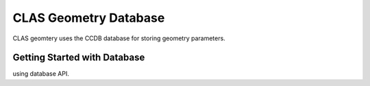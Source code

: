 
.. _clas-geomtry:

CLAS Geometry Database
**********************

CLAS geomtery uses the CCDB database for storing geometry parameters.

Getting Started with Database
=============================

using database API.


